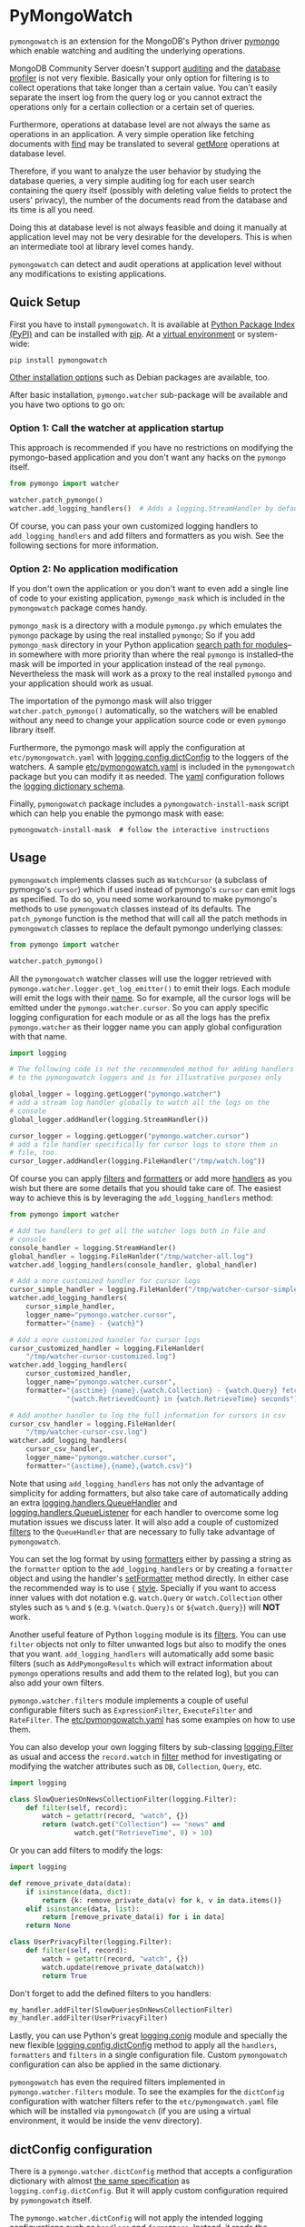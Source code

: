 * PyMongoWatch

=pymongowatch= is an extension for the MongoDB's Python driver [[https://pymongo.readthedocs.io/en/stable/][pymongo]]
which enable watching and auditing the underlying operations.

MongoDB Community Server doesn't support [[https://docs.mongodb.com/manual/core/auditing/][auditing]] and the [[https://docs.mongodb.com/manual/tutorial/manage-the-database-profiler/][database
profiler]] is not very flexible. Basically your only option for
filtering is to collect operations that take longer than a certain
value. You can't easily separate the insert log from the query log or
you cannot extract the operations only for a certain collection or a
certain set of queries.

Furthermore, operations at database level are not always the same as
operations in an application. A very simple operation like fetching
documents with [[https://pymongo.readthedocs.io/en/stable/api/pymongo/collection.html#pymongo.collection.Collection.find][find]] may be translated to several [[https://docs.mongodb.com/manual/reference/command/getMore/][getMore]] operations at
database level.

Therefore, if you want to analyze the user behavior by studying the
database queries, a very simple auditing log for each user search
containing the query itself (possibly with deleting value fields to
protect the users' privacy), the number of the documents read from the
database and its time is all you need.

Doing this at database level is not always feasible and doing it
manually at application level may not be very desirable for the
developers. This is when an intermediate tool at library level comes
handy.

=pymongowatch= can detect and audit operations at application level
without any modifications to existing applications.

** Quick Setup

First you have to install =pymongowatch=. It is available at [[https://pypi.org/project/pymongowatch/][Python
Package Index (PyPI)]] and can be installed with [[https://pip.pypa.io/en/stable/][pip]]. At a [[https://docs.python.org/3/tutorial/venv.html][virtual
environment]] or system-wide:

#+begin_src shell
pip install pymongowatch
#+end_src

[[https://github.com/admirito/pymongowatch#other-installation-options][Other installation options]] such as Debian packages are available, too.

After basic installation, =pymongo.watcher= sub-package will be
available and you have two options to go on:

*** Option 1: Call the watcher at application startup

This approach is recommended if you have no restrictions on modifying
the pymongo-based application and you don't want any hacks on the
=pymongo= itself.

#+begin_src python
from pymongo import watcher

watcher.patch_pymongo()
watcher.add_logging_handlers()  # Adds a logging.StreamHandler by default
#+end_src

Of course, you can pass your own customized logging handlers to
=add_logging_handlers= and add filters and formatters as you wish. See
the following sections for more information.

*** Option 2: No application modification

If you don't own the application or you don't want to even add a
single line of code to your existing application, =pymongo_mask= which
is included in the =pymongowatch= package comes handy.

=pymongo_mask= is a directory with a module =pymongo.py= which
emulates the =pymongo= package by using the real installed =pymongo=;
So if you add =pymongo_mask= directory in your Python application
[[https://docs.python.org/3/library/sys.html#sys.path][search path for modules]]--in somewhere with more priority than where
the real =pymongo= is installed--the mask will be imported in your
application instead of the real =pymongo=. Nevertheless the mask will
work as a proxy to the real installed =pymongo= and your application
should work as usual.

The importation of the pymongo mask will also trigger
=watcher.patch_pymongo()= automatically, so the watchers will be
enabled without any need to change your application source code or
even =pymongo= library itself.

Furthermore, the pymongo mask will apply the configuration at
=etc/pymongowatch.yaml= with [[https://docs.python.org/3/library/logging.config.html#logging.config.dictConfig][logging.config.dictConfig]] to the loggers
of the watchers. A sample [[https://github.com/admirito/pymongowatch/blob/master/etc/pymongowatch.yaml][etc/pymongowatch.yaml]] is included in the
=pymongowatch= package but you can modify it as needed. The [[https://en.wikipedia.org/wiki/YAML][yaml]]
configuration follows the [[https://docs.python.org/3/library/logging.config.html#dictionary-schema-details][logging dictionary schema]].

Finally, =pymongowatch= package includes a =pymongowatch-install-mask=
script which can help you enable the pymongo mask with ease:

#+begin_src shell
pymongowatch-install-mask  # follow the interactive instructions
#+end_src

** Usage

=pymongowatch= implements classes such as =WatchCursor= (a subclass of
pymongo's =cursor=) which if used instead of pymongo's =cursor= can
emit logs as specified. To do so, you need some workaround to make
pymongo's methods to use =pymongowatch= classes instead of its
defaults. The =patch_pymongo= function is the method that will call
all the patch methods in =pymongowatch= classes to replace the default
pymongo underlying classes:

#+begin_src python
from pymongo import watcher

watcher.patch_pymongo()
#+end_src

All the =pymongowatch= watcher classes will use the logger retrieved
with =pymongo.watcher.logger.get_log_emitter()= to emit their
logs. Each module will emit the logs with their [[https://docs.python.org/3/tutorial/modules.html][__name__]]. So for
example, all the cursor logs will be emitted under the
=pymongo.watcher.cursor=. So you can apply specific logging
configuration for each module or as all the logs has the prefix
=pymongo.watcher= as their logger name you can apply global
configuration with that name.

#+begin_src python
import logging

# The following code is not the recommended method for adding handlers
# to the pymongowatch loggers and is for illustrative purposes only

global_logger = logging.getLogger("pymongo.watcher")
# add a stream log handler globally to watch all the logs on the
# console
global_logger.addHandler(logging.StreamHandler())

cursor_logger = logging.getLogger("pymongo.watcher.cursor")
# add a file handler specifically for cursor logs to store them in
# file, too.
cursor_logger.addHandler(logging.FileHandler("/tmp/watch.log"))
#+end_src

Of course you can apply [[https://docs.python.org/3/library/logging.html#filter-objects][filters]] and [[https://docs.python.org/3/library/logging.html#formatter-objects][formatters]] or add more [[https://docs.python.org/3/library/logging.html#handler-objects][handlers]] as
you wish but there are some details that you should take care of. The
easiest way to achieve this is by leveraging the
=add_logging_handlers= method:

#+begin_src python
from pymongo import watcher

# Add two handlers to get all the watcher logs both in file and
# console
console_handler = logging.StreamHandler()
global_handler = logging.FileHanlder("/tmp/watcher-all.log")
watcher.add_logging_handlers(console_handler, global_handler)

# Add a more customized handler for cursor logs
cursor_simple_handler = logging.FileHanlder("/tmp/watcher-cursor-simple.log")
watcher.add_logging_handlers(
    cursor_simple_handler,
    logger_name="pymongo.watcher.cursor",
    formatter="{name} - {watch}")

# Add a more customized handler for cursor logs
cursor_customized_handler = logging.FileHanlder(
    "/tmp/watcher-cursor-customized.log")
watcher.add_logging_handlers(
    cursor_customized_handler,
    logger_name="pymongo.watcher.cursor",
    formatter="{asctime} {name}.{watch.Collection} - {watch.Query} fetched "
              "{watch.RetrievedCount} in {watch.RetrieveTime} seconds")

# Add another handler to log the full information for cursors in csv
cursor_csv_handler = logging.FileHanlder(
    "/tmp/watcher-cursor-csv.log")
watcher.add_logging_handlers(
    cursor_csv_handler,
    logger_name="pymongo.watcher.cursor",
    formatter="{asctime},{name},{watch.csv}")
#+end_src

Note that using =add_logging_handlers= has not only the advantage of
simplicity for adding formatters, but also take care of automatically
adding an extra [[https://docs.python.org/3/library/logging.handlers.html#queuehandler][logging.handlers.QueueHandler]] and
[[https://docs.python.org/3/library/logging.handlers.html#queuelistener][logging.handlers.QueueListener]] for each handler to overcome some log
mutation issues we discuss later. It will also add a couple of
customized [[https://docs.python.org/3/library/logging.html#filter-objects][filters]] to the =QueueHandler= that are necessary to fully
take advantage of =pymongowatch=.

You can set the log format by using [[https://docs.python.org/3/library/logging.html#formatter-objects][formatters]] either by passing a
string as the =formatter= option to the =add_logging_handlers= or by
creating a =formatter= object and using the handler's [[https://docs.python.org/3/library/logging.html#logging.Handler.setFormatter][setFormatter]]
method directly. In either case the recommended way is to use ={=
[[https://docs.python.org/3/library/logging.html#logging.Formatter][style]]. Specially if you want to access inner values with dot notation
e.g. =watch.Query= or =watch.Collection= other styles such as =%= and
=$= (e.g. =%(watch.Query)s= or =${watch.Query}=) will *NOT* work.

Another useful feature of Python =logging= module is its [[https://docs.python.org/3/library/logging.html#filter-objects][filters]]. You
can use =filter= objects not only to filter unwanted logs but also to
modify the ones that you want. =add_logging_handlers= will
automatically add some basic filters (such as =AddPymongoResults=
which will extract information about =pymongo= operations results and
add them to the related log), but you can also add your own filters.

=pymongo.watcher.filters= module implements a couple of useful
configurable filters such as =ExpressionFilter=, =ExecuteFilter= and
=RateFilter=. The [[./etc/pymongowatch.yaml][etc/pymongowatch.yaml]] has some examples on how to
use them.

You can also develop your own logging filters by sub-classing
[[https://docs.python.org/3/library/logging.html#filter-objects][logging.Filter]] as usual and access the =record.watch= in [[https://docs.python.org/3/library/logging.html#logging.Filter.filter][filter]] method
for investigating or modifying the watcher attributes such as =DB=,
=Collection=, =Query=, etc.

#+begin_src python
import logging

class SlowQueriesOnNewsCollectionFilter(logging.Filter):
    def filter(self, record):
        watch = getattr(record, "watch", {})
        return (watch.get("Collection") == "news" and
                watch.get("RetrieveTime", 0) > 10)
#+end_src

Or you can add filters to modify the logs:

#+begin_src python
import logging

def remove_private_data(data):
    if isinstance(data, dict):
        return {k: remove_private_data(v) for k, v in data.items()}
    elif isinstance(data, list):
        return [remove_private_data(i) for i in data]
    return None

class UserPrivacyFilter(logging.Filter):
    def filter(self, record):
        watch = getattr(record, "watch", {})
        watch.update(remove_private_data(watch))
        return True
#+end_src

Don't forget to add the defined filters to you handlers:

#+begin_src python
my_handler.addFilter(SlowQueriesOnNewsCollectionFilter)
my_handler.addFilter(UserPrivacyFilter)
#+end_src

Lastly, you can use Python's great [[https://docs.python.org/3/library/logging.config.html#module-logging.config][logging.conig]] module and specially
the new flexible [[https://docs.python.org/3/library/logging.config.html#logging.config.dictConfig][logging.config.dictConfig]] method to apply all the
=handlers=, =formatters= and =filters= in a single configuration
file. Custom =pymongowatch= configuration can also be applied in the
same dictionary.

=pymongowatch= has even the required filters implemented in
=pymongo.watcher.filters= module. To see the examples for the
=dictConfig= configuration with watcher filters refer to the
=etc/pymongowatch.yaml= file which will be installed via
=pymongowatch= (if you are using a virtual environment, it would be
inside the venv directory).

** dictConfig configuration

There is a =pymongo.watcher.dictConfig= method that accepts a
configuration dictionary with almost [[https://docs.python.org/3/library/logging.config.html#configuration-dictionary-schema][the same specification]] as
=logging.config.dictConfig=. But it will apply custom configuration
required by =pymongowatch= itself.

The =pymongo.watcher.dictConfig= will not apply the intended logging
configurations such as =handlers= and =formatters=. Instead, it reads
the special key =watchers= from the dictionary and apply the related
configuration for =pymongowatch=. Although you can use the a single
dictionary with both logging configuration and =watchers= key and
apply both =pymongo.watcher.dictConfig= and
=logging.config.dictConfig=.

For more information about the =pymongowatch= configurations please
refer to the =watchers= key inside the example =etc/pymongowatch.yaml=
file that will be installed alongside the package.

** Mutable vs Immutable Logs

Mutable Logs? Is that a thing?

Usually the good thing about logs is that they are immutable. So if
you see a log you can trust it. This is always true when some atomic
operation happens and you have no concerns about the start and end
time of the operation (and you don't have access to a time machine to
travel to the past and change what happened).

But what if you start an operation which we have no idea when will it
end? Suppose we have queried a very large database for a very slow
query that may take some time to get back the full results. Also, we
may use a cursor in our application to fetch data and the application
has some delays itself and we don't want the slowness of the
application to affect the database auditing.

These are the sort of challenges that =pymongo.watcher.WatchQueue=
tries to fix.

=pymongowatch= uses =pymongo.watcher.logger.WatchMessage= instead of
strings as log messages as described in [[https://docs.python.org/3/howto/logging.html#using-arbitrary-objects-as-messages][using arbitrary objects as
messages]] in Python's logging HOWTO. =WatchMessage= is a sub-class of
Python's dictionaries which are mutable objects.

=WatchMessage= instances are the ={watch}= templates in the format
strings that we saw earlier. They are a =dict= so you can access log
attributes with =[]= access e.g. =watch["Query"]=. For more
convenience while using log formatters =WatchMessage= provides
attribute access with dot notation e.g. =watch.Query= and one of the
reasons why ={= style formatting (which let you use dot notation
access) is recommended for logging formatters.

A =WatchMessage= is a mutable object and the watcher classes need to
modify the logs from time to time. For example if you fetch more items
from a cursor, they can update the attributes such as =RetrieveTime=
or =RetrievedCount=. So we have flexibility and it is =pymongowatch=
users decision when to emit the final immutable log with the logger
handlers.

In the old versions of =pymongowatch=, the watcher classes modified
the =WatchMessage= even after the emitting the log, leaving the entire
burden for consistency on the =WatchQueue=. This approach soon became
problematic in multiprocessing environments where the =WatchMessage=
in the emitter process differs from the one in the queue process.

In the newer versions, =WatchMessage= has a unique identifier
=WatchID= for the ongoing operation. The watcher classes will not only
mutate the previous =WatchMessage= but also re-emit the log again and
again on each update (with an incremental meta-data named
=Iteration=). In this way, even if the log has already stored
somewhere as an immutable object (for example in a file as a log
record or in a separate process as an object that cannot see the
modifications to the original =WatchMessage=) can still receive the
updates.

The pitfall is now we may have thousands of updates and consequently
thousands of logs for each operation. But this problem can easily be
handled by =WatchQueue= or an external tool such as
=pymongowatch-csv=.

=WatchQueue= alongside a [[https://docs.python.org/3/library/logging.handlers.html#queuehandler][QueueHandler]] is the right tool to make sure
we handle logs at right time. A =WatchQueue= works like a priority
queue in which the earliest logs has the higher priority but it can
also aggregate the updates for each operation based on the =WatchID=.

=WatchQueue= will update the old iterations with the newer ones and
releases the logs when they have the =final= iteration mark or when
they have expired. The =final= mark is a special case of =Iteration=
meta-data in each log that indicates the database operation has
finished and the watcher class will not modify this =WatchMessage=
(with the specified =WatchID=) anymore.

Also it is important to note that the highest priority item (for
retrieval) in the =WatchQueue= is not always the earliest generated
log. First, the different operations may take different times, and
second, the watcher classes may assign different expiration times to
each operation.

Finally you can set a =forced_delay_sec= to add delay to all the logs
in the queue (for example if you are using logging for analytics and
you do care more about accuracy than delay for the logs). This is an
optional keyword arguments that both =WatchQueue= constructor and
=add_logging_handlers= method that we saw earlier accepts.

The =add_logging_handlers= has a =with_queue= optional argument which
if is =True= (the default), will use
=pymongo.watcher.setup_queue_handler= to setup a [[https://docs.python.org/3/library/logging.handlers.html#queuehandler][QueueHandler]]
alongside a started [[https://docs.python.org/3/library/logging.handlers.html#queuelistener][QueueListener]] for each handler you specify with a
=WatchQueue= so you usually don't have to worry about log mutation if
you use =add_logging_handlers= to add your handlers to watcher
loggers.

A =pymongowatch-csv= script is also available after the =pymongowatch=
installation that can be used to aggregate all the iterations of a
single operation into a single row when you use the =csv= format:

#+begin_src shell
pymongowatch-csv aggr /tmp/watch.csv > /tmp/aggregated-watch.csv
#+end_src

** Multiprocessing

Another useful application of [[https://docs.python.org/3/library/logging.handlers.html#queuehandler][QueueHandler]] is its use in [[https://docs.python.org/3/howto/logging-cookbook.html#logging-to-a-single-file-from-multiple-processes][logging to a
single file from multiple processes]]. For this application you have to
use a multiprocessing =Queue= alongside the
=QueueHandler=. Fortunately =WatchQueue= also supports
multiprocessing. All you have to do is to pass =True= as the
=enable_multiprocessing= argument.

This is useful for example when you have a =pymongo= based web
application with several web server processes and you need a process
safe method to store the logs in a single file. Its worth noting that
in such environments using the default value for
=enable_multiprocessing= i.e. =False= will result in total failure in
logging because the default =Queue= is not multiprocessing and the
=QueueHandler= and the =QueueListener= will use different queues in
different processes.

Passing =True= as =enable_multiprocessing= in =WatchQueue= constructor
will makes the constructor to build and return a [[https://docs.python.org/3/library/multiprocessing.html#proxy-objects][proxy object]] from a
[[https://docs.python.org/3/library/multiprocessing.html#customized-managers][customized manager]] which has its own dedicated process. You can also
pass =enable_multiprocessing= to =setup_queue_handler= and
=add_logging_handlers=:

#+begin_src python
# Extra keyword arguments of `add_logging_handlers` will be passed to
# the newly created WatchQueue for each handler.
watcher.add_logging_handlers(enable_multiprocessing=True)
#+end_src

** Pymongo Versions

=pymongowatch= is not a standalone MongoDB library and it relies on
the the MongoDB's Python driver [[https://pymongo.readthedocs.io/en/stable/][pymongo]]. But does the pymongo's
version matter?

=pymongowatch= has been tested with the recent versions of =pymongo=
i.e. =3.10= and the newer =4= series but you can use it for other
versions at your own risk. If you have any problems you can open an
issue at the [[https://github.com/admirito/pymongowatch/issues][project's issue tracker]].

One known difference between =pymongo= versions is that they handle
operation closing differently. For example, =4= series close the
cursors more intelligently and you can usually see the =cursor= logs
very fast without any need to a explicit timeout whereas any =3=
series usually an explicit timeout is required.

** Other Installation Options

*** Debian Packages

If you are a [[https://www.debian.org/][Debian]]-based GNU/Linux distribution user you are in luck!
There is a Debian package maintained in the [[https://github.com/admirito/pymongowatch/tree/debian][project's debian branch]]
that can make your installation even easier.

You can find the binary packages at [[https://launchpad.net/~mrazavi/+archive/ubuntu/pymongowatch][mrazavi's pymongowatch PPA]] and to
install it on Ubuntu:

#+begin_src shell
sudo add-apt-repository ppa:mrazavi/pymongowatch
sudo apt update

sudo apt install python3-pymongowatch
#+end_src

** Roadmap

The project [[https://github.com/admirito/pymongowatch/issues][issue tracker]] is the main location to maintain the details
for the future development. But here the cardinal points will be
reviewed briefly.

- NOTE :: If you see an ugly TODO list below with oversize items, it's
  not even clear which items are DONE and which ones are still TODO,
  maybe that is because this document is written in [[https://orgmode.org/][org-mode]] but you
  are seeing a bad render e.g. in [[https://github.com/github/markup/blob/master/README.md#markups][GitHub]] or a converted
  reStructuredText format e.g. because [[https://packaging.python.org/en/latest/guides/making-a-pypi-friendly-readme/][the lack of org-mode support in
  PyPI]].
  
  That doesn't make org-mode less lovable or inferior. Anyway [[https://karl-voit.at/2017/09/23/orgmode-as-markup-only/][org-mode
  is one of the most reasonable markup languages to use for text]]. Why
  not to use it and brag about it?

#+TODO: TODO(t) DOING(i) | DONE(d)

*** DONE Support queries with find
*** DONE Support for basic collection operations [[https://github.com/admirito/pymongowatch/issues/3][#3]]
*** TODO Support for CommandCursor [[https://github.com/admirito/pymongowatch/issues/4][#4]]
*** DONE Packaging
**** DONE Implement pip package
**** DONE Implement debian package
**** TODO Automatic execution of tests
*** DOING Tests
**** DOING Unit Tests
***** DONE Old Implementation
***** TODO Update with the latest code
*** DOING Deployment Tests
***** DONE Basic Implementation
***** TODO Add more complex tests
*** DONE Support for multiprocessing
*** DONE Improve mutable logs [[https://github.com/admirito/pymongowatch/issues/2][#2]]: add a unique ID for each operation
*** TODO Documentation
**** DONE Add a README
**** TODO Add Sphinx generated documents
**** TODO Create an online API reference

** About

The =pymongowatch= has developed mainly by [[https://github.com/admirito/][Mohammad Razavi]].
